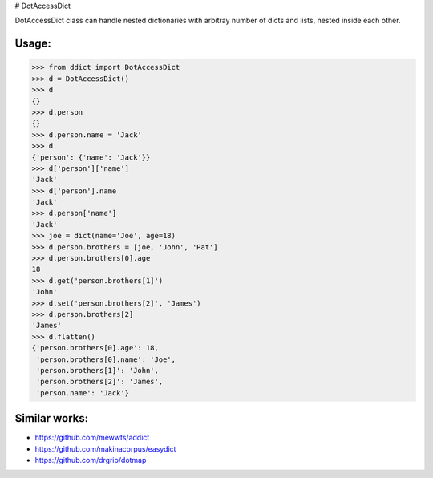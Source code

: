 |Build Status| |Coverage Status| # DotAccessDict

DotAccessDict class can handle nested dictionaries with arbitray number
of dicts and lists, nested inside each other.

Usage:
~~~~~~

.. code:: python

    >>> from ddict import DotAccessDict
    >>> d = DotAccessDict()
    >>> d
    {}
    >>> d.person
    {}
    >>> d.person.name = 'Jack'
    >>> d
    {'person': {'name': 'Jack'}}
    >>> d['person']['name']
    'Jack'
    >>> d['person'].name
    'Jack'
    >>> d.person['name']
    'Jack'
    >>> joe = dict(name='Joe', age=18)
    >>> d.person.brothers = [joe, 'John', 'Pat']
    >>> d.person.brothers[0].age
    18
    >>> d.get('person.brothers[1]')
    'John'
    >>> d.set('person.brothers[2]', 'James')
    >>> d.person.brothers[2]
    'James'
    >>> d.flatten()
    {'person.brothers[0].age': 18,
     'person.brothers[0].name': 'Joe',
     'person.brothers[1]': 'John',
     'person.brothers[2]': 'James',
     'person.name': 'Jack'}

Similar works:
~~~~~~~~~~~~~~

-  https://github.com/mewwts/addict
-  https://github.com/makinacorpus/easydict
-  https://github.com/drgrib/dotmap

.. |Build Status| image:: https://travis-ci.org/rbehzadan/ddict.svg?branch=master
   :target: https://travis-ci.org/rbehzadan/ddict
.. |Coverage Status| image:: https://coveralls.io/repos/github/rbehzadan/ddict/badge.svg
   :target: https://coveralls.io/github/rbehzadan/ddict
